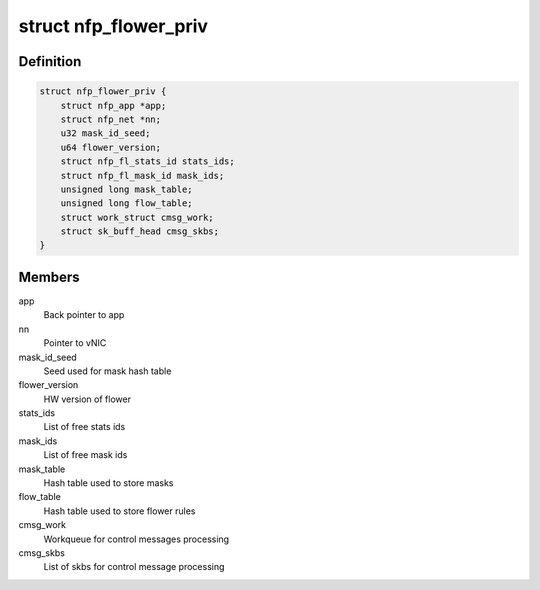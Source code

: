 .. -*- coding: utf-8; mode: rst -*-
.. src-file: drivers/net/ethernet/netronome/nfp/flower/main.h

.. _`nfp_flower_priv`:

struct nfp_flower_priv
======================

.. c:type:: struct nfp_flower_priv

    Flower APP per-vNIC priv data

.. _`nfp_flower_priv.definition`:

Definition
----------

.. code-block:: c

    struct nfp_flower_priv {
        struct nfp_app *app;
        struct nfp_net *nn;
        u32 mask_id_seed;
        u64 flower_version;
        struct nfp_fl_stats_id stats_ids;
        struct nfp_fl_mask_id mask_ids;
        unsigned long mask_table;
        unsigned long flow_table;
        struct work_struct cmsg_work;
        struct sk_buff_head cmsg_skbs;
    }

.. _`nfp_flower_priv.members`:

Members
-------

app
    Back pointer to app

nn
    Pointer to vNIC

mask_id_seed
    Seed used for mask hash table

flower_version
    HW version of flower

stats_ids
    List of free stats ids

mask_ids
    List of free mask ids

mask_table
    Hash table used to store masks

flow_table
    Hash table used to store flower rules

cmsg_work
    Workqueue for control messages processing

cmsg_skbs
    List of skbs for control message processing

.. This file was automatic generated / don't edit.

